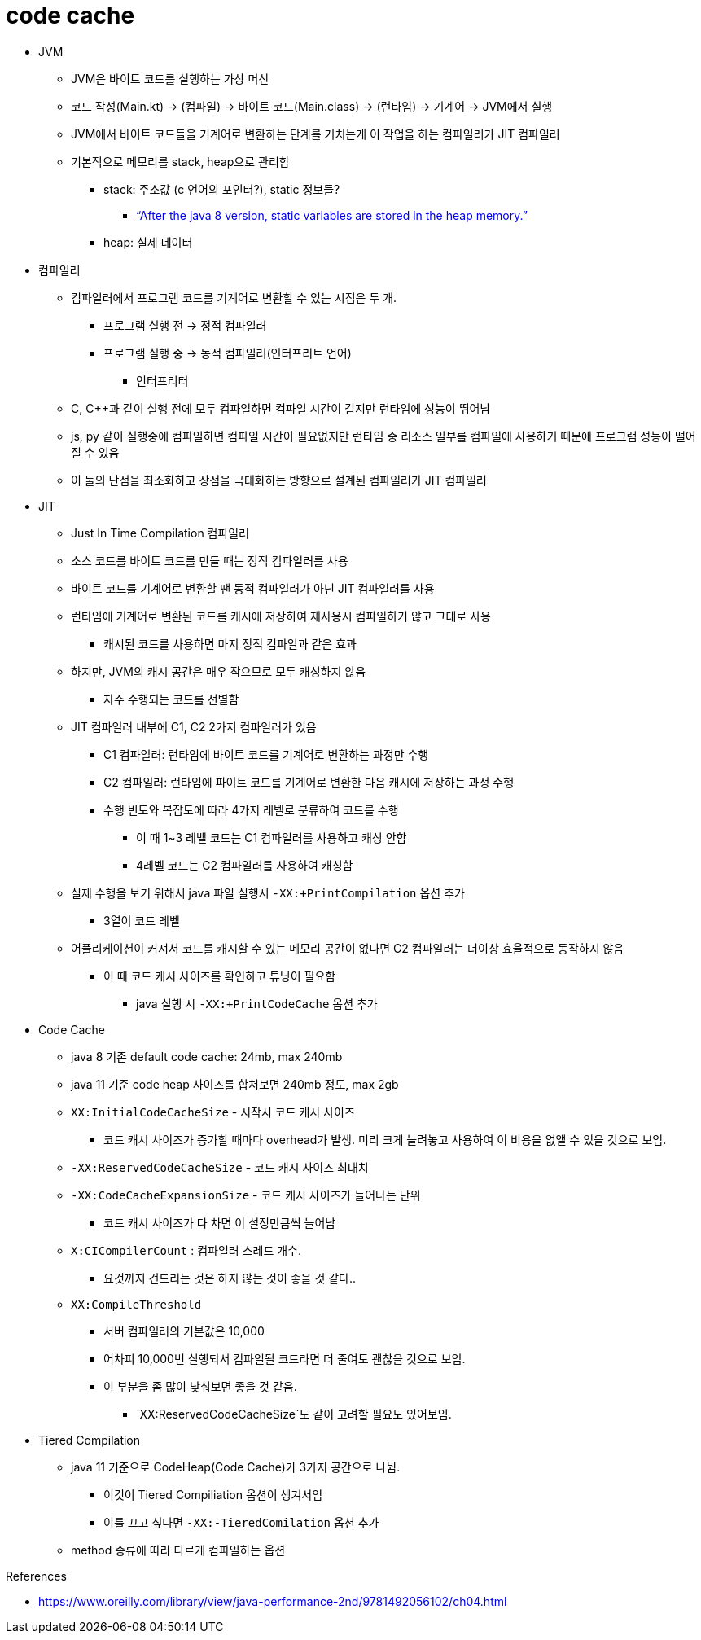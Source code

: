 = code cache

* JVM
** JVM은 바이트 코드를 실행하는 가상 머신
** 코드 작성(Main.kt) → (컴파일) → 바이트 코드(Main.class) → (런타임) → 기계어 → JVM에서 실행
** JVM에서 바이트 코드들을 기계어로 변환하는 단계를 거치는게 이 작업을 하는 컴파일러가 JIT 컴파일러
** 기본적으로 메모리를 stack, heap으로 관리함
*** stack: 주소값 (c 언어의 포인터?), static 정보들?
**** https://www.scaler.com/topics/static-variable-in-java/[“After the java 8 version, static variables are stored in the heap memory.”]
*** heap: 실제 데이터
* 컴파일러
** 컴파일러에서 프로그램 코드를 기계어로 변환할 수 있는 시점은 두 개.
*** 프로그램 실행 전 → 정적 컴파일러
*** 프로그램 실행 중 → 동적 컴파일러(인터프리트 언어)
**** 인터프리터
** C, C++과 같이 실행 전에 모두 컴파일하면 컴파일 시간이 길지만 런타임에 성능이 뛰어남
** js, py 같이 실행중에 컴파일하면 컴파일 시간이 필요없지만 런타임 중 리소스 일부를 컴파일에 사용하기 때문에 프로그램 성능이 떨어질 수 있음
** 이 둘의 단점을 최소화하고 장점을 극대화하는 방향으로 설계된 컴파일러가 JIT 컴파일러
* JIT
** Just In Time Compilation 컴파일러
** 소스 코드를 바이트 코드를 만들 때는 정적 컴파일러를 사용
** 바이트 코드를 기계어로 변환할 땐 동적 컴파일러가 아닌 JIT 컴파일러를 사용
** 런타임에 기계어로 변환된 코드를 캐시에 저장하여 재사용시 컴파일하기 않고 그대로 사용
*** 캐시된 코드를 사용하면 마지 정적 컴파일과 같은 효과
** 하지만, JVM의 캐시 공간은 매우 작으므로 모두 캐싱하지 않음
*** 자주 수행되는 코드를 선별함
** JIT 컴파일러 내부에 C1, C2 2가지 컴파일러가 있음
*** C1 컴파일러: 런타임에 바이트 코드를 기계어로 변환하는 과정만 수행
*** C2 컴파일러: 런타임에 파이트 코드를 기계어로 변환한 다음 캐시에 저장하는 과정 수행
*** 수행 빈도와 복잡도에 따라 4가지 레벨로 분류하여 코드를 수행
**** 이 때 1~3 레벨 코드는 C1 컴파일러를 사용하고 캐싱 안함
**** 4레벨 코드는 C2 컴파일러를 사용하여 캐싱함
** 실제 수행을 보기 위해서 java 파일 실행시 `-XX:+PrintCompilation` 옵션 추가
*** 3열이 코드 레벨
** 어플리케이션이 커져서 코드를 캐시할 수 있는 메모리 공간이 없다면 C2 컴파일러는 더이상 효율적으로 동작하지 않음
*** 이 때 코드 캐시 사이즈를 확인하고 튜닝이 필요함
**** java 실행 시 `-XX:+PrintCodeCache` 옵션 추가
* Code Cache
** java 8 기존 default code cache: 24mb, max 240mb
** java 11 기준 code heap 사이즈를 합쳐보면 240mb 정도, max 2gb
** `XX:InitialCodeCacheSize` - 시작시 코드 캐시 사이즈
*** 코드 캐시 사이즈가 증가할 때마다 overhead가 발생. 미리 크게 늘려놓고 사용하여 이 비용을 없앨 수 있을 것으로 보임.
** `-XX:ReservedCodeCacheSize` - 코드 캐시 사이즈 최대치
** `-XX:CodeCacheExpansionSize` - 코드 캐시 사이즈가 늘어나는 단위
*** 코드 캐시 사이즈가 다 차면 이 설정만큼씩 늘어남
** `X:CICompilerCount` : 컴파일러 스레드 개수.
*** 요것까지 건드리는 것은 하지 않는 것이 좋을 것 같다..
** `XX:CompileThreshold`
*** 서버 컴파일러의 기본값은 10,000
*** 어차피 10,000번 실행되서 컴파일될 코드라면 더 줄여도 괜찮을 것으로 보임.
*** 이 부분을 좀 많이 낮춰보면 좋을 것 같음.
**** `XX:ReservedCodeCacheSize`도 같이 고려할 필요도 있어보임.
* Tiered Compilation
** java 11 기준으로 CodeHeap(Code Cache)가 3가지 공간으로 나뉨.
*** 이것이 Tiered Compiliation 옵션이 생겨서임
*** 이를 끄고 싶다면 `-XX:-TieredComilation` 옵션 추가
** method 종류에 따라 다르게 컴파일하는 옵션

.References
* https://www.oreilly.com/library/view/java-performance-2nd/9781492056102/ch04.html
